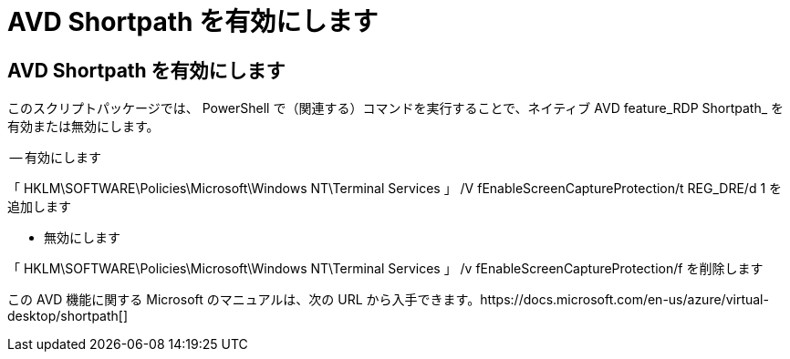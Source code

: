 = AVD Shortpath を有効にします




== AVD Shortpath を有効にします

このスクリプトパッケージでは、 PowerShell で（関連する）コマンドを実行することで、ネイティブ AVD feature_RDP Shortpath_ を有効または無効にします。

-- 有効にします

「 HKLM\SOFTWARE\Policies\Microsoft\Windows NT\Terminal Services 」 /V fEnableScreenCaptureProtection/t REG_DRE/d 1 を追加します

- 無効にします

「 HKLM\SOFTWARE\Policies\Microsoft\Windows NT\Terminal Services 」 /v fEnableScreenCaptureProtection/f を削除します

この AVD 機能に関する Microsoft のマニュアルは、次の URL から入手できます。https://docs.microsoft.com/en-us/azure/virtual-desktop/shortpath[]
